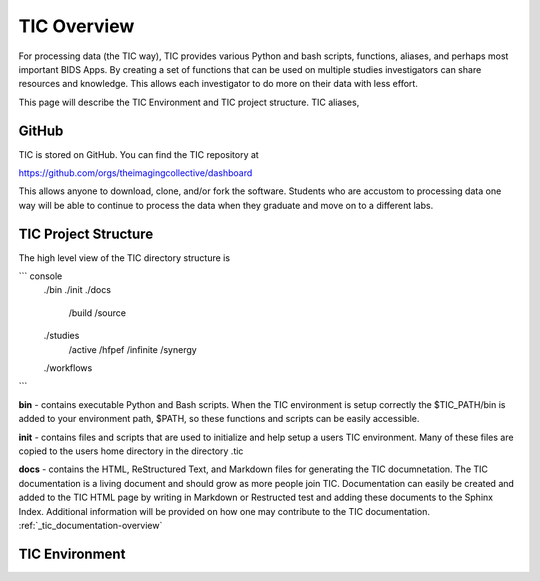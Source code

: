 
TIC Overview
============

For processing data (the TIC way), TIC provides various Python and bash
scripts, functions, aliases, and perhaps most important BIDS Apps. By
creating a set of functions that can be used on multiple studies
investigators can share resources and knowledge. This allows each
investigator to do more on their data with less effort.

This page will describe the TIC Environment and TIC project structure.
TIC aliases,


GitHub
------

TIC is stored on GitHub. You can find the TIC repository at

https://github.com/orgs/theimagingcollective/dashboard

This allows anyone to download, clone, and/or fork the software.
Students who are accustom to processing data one way will be able to
continue to process the data when they graduate and move on to a
different labs.


TIC Project Structure
---------------------

The high level view of the TIC directory structure is

``` console
    ./bin
    ./init
    ./docs
        /build
        /source
    ./studies
        /active
        /hfpef
        /infinite
        /synergy    
    ./workflows
```

**bin** - contains executable Python and Bash scripts. When the TIC
environment is setup correctly the $TIC_PATH/bin is added to your
environment path, $PATH, so these functions and scripts can be easily
accessible.

**init** - contains files and scripts that are used to initialize and
help setup a users TIC environment. Many of these files are copied to
the users home directory in the directory .tic

**docs** - contains the HTML, ReStructured Text, and Markdown files for
generating the TIC documnetation. The TIC documentation is a living
document and should grow as more people join TIC. Documentation can
easily be created and added to the TIC HTML page by writing in Markdown
or Restructed test and adding these documents to the Sphinx Index.
Additional information will be provided on how one may contribute to the
TIC documentation. :ref:`_tic_documentation-overview`


TIC Environment
---------------


